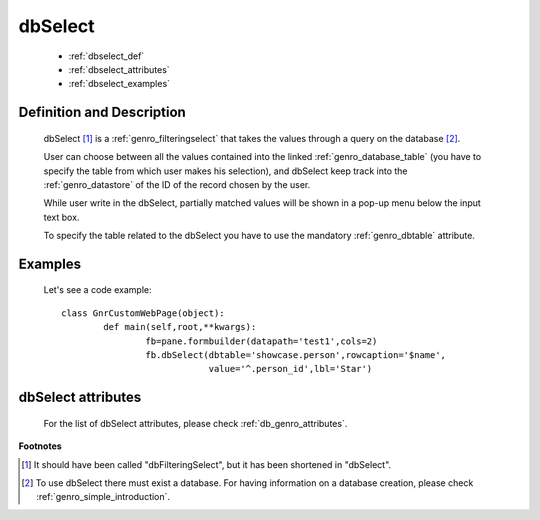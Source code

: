 .. _genro_dbselect:

========
dbSelect
========

	* :ref:`dbselect_def`
	* :ref:`dbselect_attributes`
	* :ref:`dbselect_examples`

.. _dbselect_def:

Definition and Description
==========================

	.. method:: pane.dbSelect([**kwargs])

	dbSelect [#]_ is a :ref:`genro_filteringselect` that takes the values through a query on the database [#]_.
	
	User can choose between all the values contained into the linked :ref:`genro_database_table` (you have to specify the table from which user makes his selection), and dbSelect keep track into the :ref:`genro_datastore` of the ID of the record chosen by the user.
	
	While user write in the dbSelect, partially matched values will be shown in a pop-up menu below the input text box.
	
	To specify the table related to the dbSelect you have to use the mandatory :ref:`genro_dbtable` attribute.
	
.. _dbselect_examples:

Examples
========

	Let's see a code example::
	
		class GnrCustomWebPage(object):
			def main(self,root,**kwargs):
				fb=pane.formbuilder(datapath='test1',cols=2)
				fb.dbSelect(dbtable='showcase.person',rowcaption='$name',
				            value='^.person_id',lbl='Star')

.. _dbselect_attributes:

dbSelect attributes
===================

	For the list of dbSelect attributes, please check :ref:`db_genro_attributes`.

**Footnotes**
	
.. [#] It should have been called "dbFilteringSelect", but it has been shortened in "dbSelect".
.. [#] To use dbSelect there must exist a database. For having information on a database creation, please check :ref:`genro_simple_introduction`.
